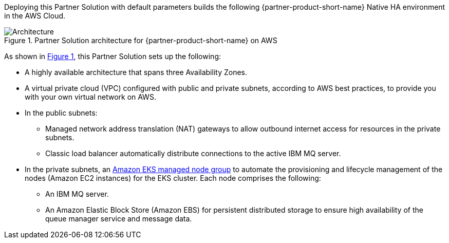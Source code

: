 :xrefstyle: short

Deploying this Partner Solution with default parameters builds the following {partner-product-short-name} Native HA environment in the
AWS Cloud.

// Replace this example diagram with your own. Follow our wiki guidelines: https://w.amazon.com/bin/view/AWS_Quick_Starts/Process_for_PSAs/#HPrepareyourarchitecturediagram. Upload your source PowerPoint file to the GitHub {deployment name}/docs/images/ directory in its repository.

[#architecture1]
.Partner Solution architecture for {partner-product-short-name} on AWS
image::../docs/deployment_guide/images/quickstart-ibm-mq-eks-architecture-diagram.png[Architecture]

As shown in <<architecture1>>, this Partner Solution sets up the following:

* A highly available architecture that spans three Availability Zones.
* A virtual private cloud (VPC) configured with public and private subnets, according to AWS best practices, to provide you with your own virtual network on AWS.
* In the public subnets:
** Managed network address translation (NAT) gateways to allow outbound
internet access for resources in the private subnets.
** Classic load balancer automatically distribute connections to the active IBM MQ server.
* In the private subnets, an https://docs.aws.amazon.com/eks/latest/userguide/managed-node-groups.html[Amazon EKS managed node group^] to automate the provisioning and lifecycle management of the nodes (Amazon EC2 instances) for the EKS cluster. Each node comprises the following:
** An IBM MQ server.
** An Amazon Elastic Block Store (Amazon EBS) for persistent distributed storage to ensure high availability of the queue manager service and message data. 
// Add bullet points for any additional components that are included in the deployment. Ensure that the additional components are shown in the architecture diagram. End each bullet with a period.
//* <describe any additional components>.

//[.small]#* The template that deploys this Partner Solution into an existing VPC skips the components marked by asterisks and prompts you for your existing VPC configuration.#
